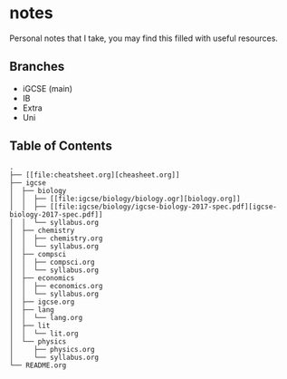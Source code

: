 * notes
Personal notes that I take, you may find this filled with useful resources.

** Branches
- iGCSE (main)
- IB
- Extra
- Uni

** Table of Contents

#+Name: directory tree
#+BEGIN_SRC
.
├── [[file:cheatsheet.org][cheasheet.org]]
├── igcse
│  ├── biology
│  │  ├── [[file:igcse/biology/biology.ogr][biology.org]]
│  │  ├── [[file:igcse/biology/igcse-biology-2017-spec.pdf][igcse-biology-2017-spec.pdf]]
│  │  └── syllabus.org
│  ├── chemistry
│  │  ├── chemistry.org
│  │  └── syllabus.org
│  ├── compsci
│  │  ├── compsci.org
│  │  └── syllabus.org
│  ├── economics
│  │  ├── economics.org
│  │  └── syllabus.org
│  ├── igcse.org
│  ├── lang
│  │  └── lang.org
│  ├── lit
│  │  └── lit.org
│  └── physics
│     ├── physics.org
│     └── syllabus.org
└── README.org
#+END_SRC
